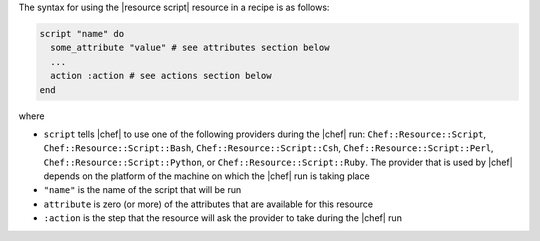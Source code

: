 .. The contents of this file are included in multiple topics.
.. This file should not be changed in a way that hinders its ability to appear in multiple documentation sets.

The syntax for using the |resource script| resource in a recipe is as follows:

.. code-block:: ruby

   script "name" do
     some_attribute "value" # see attributes section below
     ...
     action :action # see actions section below
   end

where 

* ``script`` tells |chef| to use one of the following providers during the |chef| run: ``Chef::Resource::Script``, ``Chef::Resource::Script::Bash``, ``Chef::Resource::Script::Csh``, ``Chef::Resource::Script::Perl``, ``Chef::Resource::Script::Python``, or ``Chef::Resource::Script::Ruby``. The provider that is used by |chef| depends on the platform of the machine on which the |chef| run is taking place
* ``"name"`` is the name of the script that will be run
* ``attribute`` is zero (or more) of the attributes that are available for this resource
* ``:action`` is the step that the resource will ask the provider to take during the |chef| run

